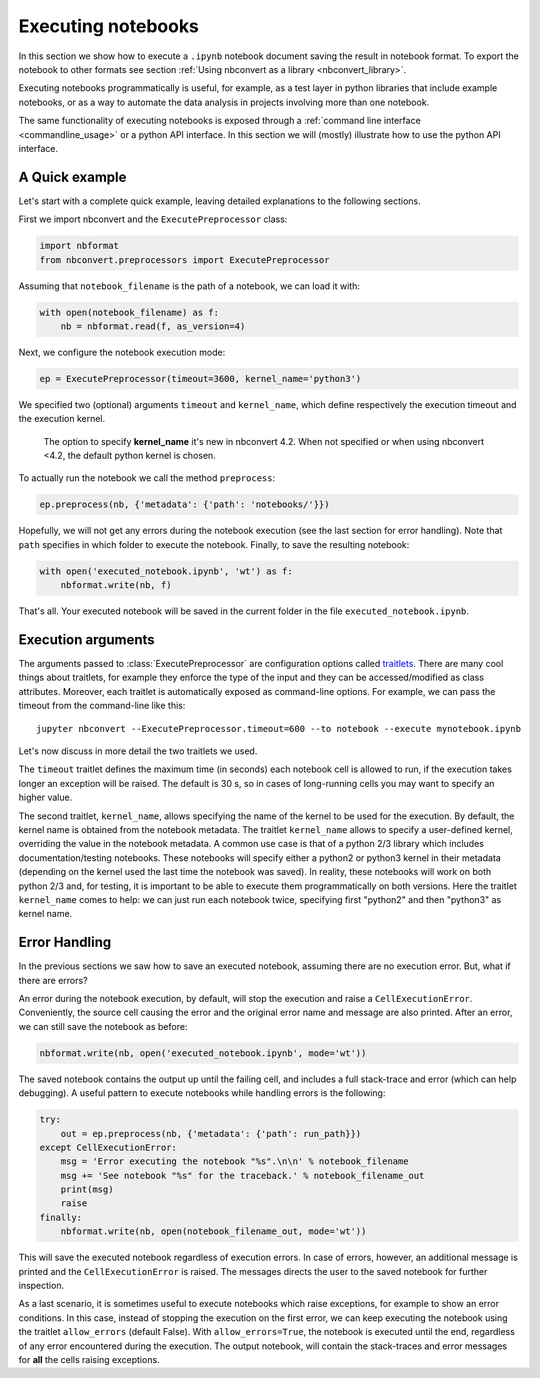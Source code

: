 Executing notebooks
===================

In this section we show how to execute a ``.ipynb`` notebook
document saving the result in notebook format.
To export the notebook to other formats see section
:ref:`Using nbconvert as a library <nbconvert_library>`.

Executing notebooks programmatically is useful, for example, as a test layer
in python libraries that include example notebooks, or as a way to
automate the data analysis in projects involving more than one notebook.

The same functionality of executing notebooks is exposed through a
:ref:`command line interface <commandline_usage>` or a python API interface.
In this section we will (mostly) illustrate how to use the python API interface.

A Quick example
---------------

Let's start with a complete quick example, leaving detailed explanations
to the following sections.

First we import nbconvert and the ``ExecutePreprocessor`` class:

.. code-block:: python

    import nbformat
    from nbconvert.preprocessors import ExecutePreprocessor

Assuming that ``notebook_filename`` is the path of a notebook,
we can load it with:

.. code-block:: python

    with open(notebook_filename) as f:
        nb = nbformat.read(f, as_version=4)

Next, we configure the notebook execution mode:

.. code-block:: python

    ep = ExecutePreprocessor(timeout=3600, kernel_name='python3')

We specified two (optional) arguments ``timeout`` and ``kernel_name``, which
define respectively the execution timeout and the execution kernel.

    The option to specify **kernel_name** it's new in nbconvert 4.2.
    When not specified or when using nbconvert <4.2,
    the default python kernel is chosen.

To actually run the notebook we call the method ``preprocess``:

.. code-block:: python

    ep.preprocess(nb, {'metadata': {'path': 'notebooks/'}})

Hopefully, we will not get any errors during the notebook execution
(see the last section for error handling). Note that ``path`` specifies
in which folder to execute the notebook.
Finally, to save the resulting notebook:

.. code-block:: python

    with open('executed_notebook.ipynb', 'wt') as f:
        nbformat.write(nb, f)

That's all. Your executed notebook will be saved in the current folder
in the file ``executed_notebook.ipynb``.

Execution arguments
-------------------

The arguments passed to :class:`ExecutePreprocessor` are configuration options
called `traitlets <http://traitlets.readthedocs.org/>`_.
There are many cool things about traitlets, for example
they enforce the type of the input and they can be accessed/modified as
class attributes. Moreover, each traitlet is automatically exposed
as command-line options. For example, we can pass the timeout from the
command-line like this::

    jupyter nbconvert --ExecutePreprocessor.timeout=600 --to notebook --execute mynotebook.ipynb

Let's now discuss in more detail the two traitlets we used.

The ``timeout`` traitlet defines the maximum time (in seconds) each notebook
cell is
allowed to run, if the execution takes longer an exception will be raised.
The default is 30 s, so in cases of long-running cells you may want to specify
an higher value.

The second traitlet, ``kernel_name``, allows specifying the name of the kernel
to be used for the execution. By default, the kernel name is obtained from the
notebook metadata. The traitlet ``kernel_name`` allows to specify a user-defined
kernel, overriding the value in the notebook metadata. A common use case
is that of a python 2/3 library which includes documentation/testing
notebooks. These notebooks will specify either a python2 or python3 kernel
in their metadata
(depending on the kernel used the last time the notebook was saved).
In reality, these notebooks will work on both python 2/3 and, for testing,
it is important to be able to execute them programmatically on both
versions. Here the traitlet ``kernel_name`` comes to help:
we can just run each notebook twice, specifying first "python2" and then
"python3" as kernel name.

Error Handling
--------------

In the previous sections we saw how to save an executed notebook, assuming
there are no execution error. But, what if there are errors?

An error during the notebook execution, by default, will stop the execution
and raise a ``CellExecutionError``. Conveniently, the source cell causing
the error and the original error name and message are also printed.
After an error, we can still save the notebook as before:

.. code-block:: python

    nbformat.write(nb, open('executed_notebook.ipynb', mode='wt'))

The saved notebook contains the output up until the failing cell,
and includes a full stack-trace and error (which can help debugging).
A useful pattern to execute notebooks while handling errors is the following:

.. code-block:: python

    try:
        out = ep.preprocess(nb, {'metadata': {'path': run_path}})
    except CellExecutionError:
        msg = 'Error executing the notebook "%s".\n\n' % notebook_filename
        msg += 'See notebook "%s" for the traceback.' % notebook_filename_out
        print(msg)
        raise
    finally:
        nbformat.write(nb, open(notebook_filename_out, mode='wt'))

This will save the executed notebook regardless of execution errors.
In case of errors, however, an additional message is printed and the
``CellExecutionError`` is raised. The messages directs the user to
the saved notebook for further inspection.

As a last scenario, it is sometimes useful to execute notebooks which
raise exceptions, for example to show an error conditions.
In this case, instead of stopping the execution on the first error,
we can keep executing the notebook using the traitlet ``allow_errors``
(default False).
With ``allow_errors=True``,
the notebook is executed until the end, regardless of any error encountered
during the execution. The output notebook,
will contain the stack-traces and error messages for **all** the cells
raising exceptions.
